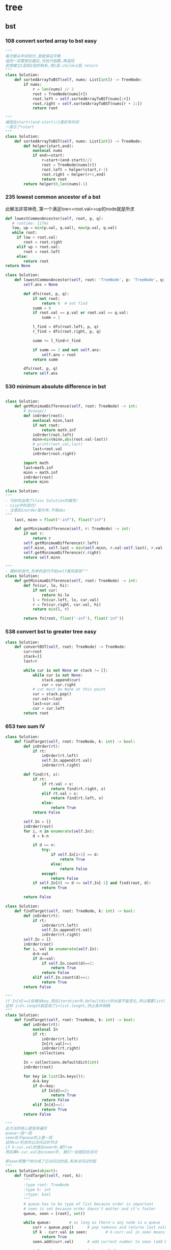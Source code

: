 * tree
:PROPERTIES:
:ID:       C05166BA-35A3-4BC0-9E11-FD13E0F12327
:END:
** bst
*** 108 convert sorted array to bst *easy*
#+NAME: mine,recursive
#+begin_src python
"""
每次都从中间划分,就能保证平衡
返回一定要放在最后,先执行函数,再返回
若想建立1层和2层的联系,用1层.child=2层.return
"""
class Solution:
    def sortedArrayToBST(self, nums: List[int]) -> TreeNode:
        if nums:
            r = len(nums) // 2
            root = TreeNode(nums[r])
            root.left = self.sortedArrayToBST(nums[:r])
            root.right = self.sortedArrayToBST(nums[r + 1:])
            return root
#+end_src

#+NAME: mine,nonlocal nums
#+begin_src python
"""
被困在start+(end-start)/2里好多时间
一直忘了+start
"""
class Solution:
    def sortedArrayToBST(self, nums: List[int]) -> TreeNode:
        def helper(start,end):
            nonlocal nums
            if end>=start:
                r=start+(end-start)//2
                root = TreeNode(nums[r])
                root.left = helper(start,r-1)
                root.right = helper(r+1,end)
                return root
        return helper(0,len(nums)-1)
#+end_src
*** 235 lowest common ancestor of a bst

此解法非常神奇, 第一个满足low<=root.val<=up的node就是所求
#+NAME: dfs,iterative
#+begin_src python
def lowestCommonAncestor(self, root, p, q):
   # runtime: 117ms
   low, up = min(p.val, q.val), max(p.val, q.val)
   while root:
     if low > root.val:
        root = root.right
     elif up < root.val:
        root = root.left
     else:
        return root
return None
#+end_src
#+NAME:mine, 完全没注意到是bst...
#+begin_src python
class Solution:
    def lowestCommonAncestor(self, root: 'TreeNode', p: 'TreeNode', q: 'TreeNode') -> 'TreeNode':
        self.ans = None

        def dfs(root, p, q):
            if not root:
                return 0  # not find
            summ = 0
            if root.val == p.val or root.val == q.val:
                summ = 1

            l_find = dfs(root.left, p, q)
            r_find = dfs(root.right, p, q)

            summ += l_find+r_find

            if summ == 2 and not self.ans:
                self.ans = root
            return summ

        dfs(root, p, q)
        return self.ans
#+end_src

*** 530 minimum absolute difference in bst
#+NAME: abs(cur-last), inorder
#+begin_src python

class Solution:
    def getMinimumDifference(self, root: TreeNode) -> int:
        # @snoop()
        def inOrder(root):
            nonlocal minn,last
            if not root:
                return math.inf
            inOrder(root.left)
            minn=min(minn,abs(root.val-last))
            # print(root.val,last)
            last=root.val
            inOrder(root.right)

        import math
        last=math.inf
        minn = math.inf
        inOrder(root)
        return minn
#+end_src

#+NAME: inorder
#+begin_src python
class Solution:
"""
- 巧妙的运用了class Solution的属性!
- sicp中的迭代!
- 注意到inorder是升序,不用abs
"""
    last, minn = float("-inf"), float("inf")
	
    def getMinimumDifference(self, r: TreeNode) -> int:
        if not r: 
            return r
        self.getMinimumDifference(r.left)
        self.minn, self.last = min(self.minn, r.val-self.last), r.val
        self.getMinimumDifference(r.right)
        return self.minn
#+end_src

#+NAME: sicp
#+begin_src python
"""
- 精妙的迭代,形参的迭代不如self属性直观"""
class Solution:
    def getMinimumDifference(self, root: TreeNode) -> int:
        def fn(cur, lo, hi):
            if not cur:
                return hi-lo
            l = fn(cur.left, lo, cur.val)
            r = fn(cur.right, cur.val, hi)
            return min(l, r)

        return fn(root, float('-inf'), float('inf'))
#+end_src
*** 538 convert bst to greater tree *easy*
#+NAME: mine,iterative inorder
#+begin_src python
class Solution:
    def convertBST(self, root: TreeNode) -> TreeNode:
        cur=root
        stack=[]
        last=0
        
        while cur is not None or stack != []:
            while cur is not None:
                stack.append(cur)
                cur = cur.right
            # cur must be None at this point
            cur = stack.pop()
            cur.val+=last
            last=cur.val
            cur = cur.left
        return root
#+end_src
*** 653 two sum IV
#+NAME: 中序遍历,然后二分查找
#+begin_src python
class Solution:
    def findTarget(self, root: TreeNode, k: int) -> bool:
        def inOrder(rt):
            if rt:
                inOrder(rt.left)
                self.In.append(rt.val)
                inOrder(rt.right)

        def find(rt, x):
            if rt:
                if rt.val < x:
                    return find(rt.right, x)
                elif rt.val > x:
                    return find(rt.left, x)
                else:
                    return True
            return False

        self.In = []
        inOrder(root)
        for i, n in enumerate(self.In):
            d = k-n

            if d == n:
                try:
                    if self.In[i+1] == d:
                        return True
                    else:
                        return False
                except:
                    return False
            if self.In[0] <= d <= self.In[-1] and find(root, d):
                return True

        return False
#+end_src

#+NAME: 中序遍历,然后查找
#+begin_src python
class Solution:
    def findTarget(self, root: TreeNode, k: int) -> bool:
        def inOrder(rt):
            if rt:
                inOrder(rt.left)
                self.In.append(rt.val)
                inOrder(rt.right)
        self.In = []
        inOrder(root)
        for i, val in enumerate(self.In):
            d=k-val
            if d==val:
                if self.In.count(d)==2:
                    return True
                return False
            elif self.In.count(d)==1:
                return True
        return False
#+end_src

#+NAME: defaultdict
#+begin_src python
"""
if In[d]==2会增加key,而在iteration中,defaultdict的长度不能变化,所以需要list(In.keys())
这样 i<In.length就变成了i<list.lenght,终止条件明确
"""
class Solution:
    def findTarget(self, root: TreeNode, k: int) -> bool:
        def inOrder(rt):
            nonlocal In
            if rt:
                inOrder(rt.left)
                In[rt.val]+=1
                inOrder(rt.right)
        import collections
        
        In = collections.defaultdict(int)
        inOrder(root)
        
        for key in list(In.keys()):
            d=k-key
            if d==key:
                if In[d]==2:
                    return True
                return False
            elif In[d]==1:
                return True
        return False
#+end_src

#+NAME: bfs
#+begin_src python
"""
此方法的核心是层序遍历
queue一层一层
seen处于queue的上面一层
这样cur包含所以访问过的节点
if k-cur.val的值在seen中,就True
而如果k-cur.val在unseen中, 我们一会就回去访问

即seen把整个树分成了已访问过的层,和未访问过的层
"""
class Solution(object):
	def findTarget(self, root, k):
		"""
		:type root: TreeNode
		:type k: int
		:rtype: bool
		"""
		# queue has to be type of list because order is important
		# seen is set because order doesn't matter and it's faster
		queue, seen = [root], set()     

		while queue:        # as long as there's any node in a queue
			curr = queue.pop()      # pop removes and returns last value from the queu
			if k - curr.val in seen:        # k-curr.val in seen means there are two wanted numbers
				return True
			seen.add(curr.val)      # add current number to seen (add because seeen is typo of set)

			# Preorder tree traversal (root, left, right)
			if curr.left:
				queue.append(curr.left)
			if curr.right:
				queue.append(curr.right)

		return False        # if all nodes have been visited without success return False
#+end_src

#+NAME: bfs
#+begin_src python
class Solution(object):
    def findTarget(self, root, k):
        """
        :type root: TreeNode
        :type k: int
        :rtype: bool
        """
        if not root:
            return False

        return self._findTarget(root, set(), k)
    
    def _findTarget(self, node, nodes, k):
        if not node:
            return False

        complement = k - node.val
        if complement in nodes:
            return True

        nodes.add(node.val) # current

        return self._findTarget(node.left, nodes, k) or self._findTarget(node.right, nodes, k) # level
#+end_src
*** 669 trim a bst tree
每道题都要注意是什么树!
不同的树有不同的性质!是解题的关键!
#+NAME: mine,recursive
#+begin_src python
class Solution:
    def trimBST(self, root: TreeNode, L: int, R: int) -> TreeNode:
        def dfs(root):
            if root:
                if root.val < L:
                    return dfs(root.right)
                elif root.val > R:
                    return dfs(root.left)
                else:
                    root.left = dfs(root.left)
                    root.right = dfs(root.right)
                    return root
            return None
        return dfs(root)
#+end_src
*** 700 search in a bst *easy*
给定一个值,如何此值在bst中, 就返回此值所在的节点树
否则,返回None

#+NAME: mine
#+begin_src python
# Definition for a binary tree node.
# class TreeNode:
#     def __init__(self, x):
#         self.val = x
#         self.left = None
#         self.right = None

class Solution:
    def searchBST(self, root: TreeNode, val: int) -> TreeNode:
        if not root:
            return None

        if val>root.val:
            return self.searchBST(root.right,val)
        elif val<root.val:
            return self.searchBST(root.left,val)
        else:
            return root
#+end_src
****
*** 897 increasing order search tree *easy*
#+NAME: mine
#+begin_src python
class Solution:
    def increasingBST(self, root: TreeNode) -> TreeNode:
        def inorder(root):
            nonlocal order
            if not root:
                return
            inorder(root.left)
            order.append(root)
            inorder(root.right)
        import collections
        order=collections.deque()
        inorder(root)
        for i in range(len(order)-1):
            order[i].left=order[i+1].left=None
            order[i].right=order[i+1]
        return order[0]
#+end_src

#+NAME: s1

#+begin_src plantuml :file ~/document/plantuml-images/897-s1.png
digraph foo {

}
#+end_src

#+begin_src python
# Definition for a binary tree node.
class TreeNode:
    def __init__(self, x):
        self.val = x
        self.left = None
        self.right = None


class Solution:
    def increasingBST(self, root: TreeNode) -> TreeNode:
        def inorder(node):
            nonlocal cur  # 用self.cur就可以不写nonlocal了
            if node:
                inorder(node.left)
                node.left = None
                cur.right = node
                cur = node
                inorder(node.right)

        ans = cur = TreeNode(None)
        inorder(root)
        return ans.right


def dfs(root):
    if not root:
        return
    print(root.val)
    dfs(root.left)
    dfs(root.right)


t = TreeNode(5)
t.left = TreeNode(3)
t.left.left = TreeNode(2)
t.left.right = TreeNode(4)
t.left.left.left = TreeNode(1)

t.right = TreeNode(6)
t.right.right = TreeNode(8)
t.right.right.left = TreeNode(7)
t.right.right.right = TreeNode(9)

t1 = Solution().increasingBST(t)
dfs(t1)

#+end_src
*** 938 range sum of bst *easy*
**** s1
#+begin_src python
class Solution:
    def rangeSumBST(self, root: TreeNode, L: int, R: int) -> int:
        if not root:
            return 0
        sum = 0
        if L <= root.val <= R:
            sum = root.val
        if root.val <= L:
            # Case when left subtree has values < L so need to traverse it
            sum += self.rangeSumBST(root.right, L, R)
        elif root.val >= R:
            # Case when right subtree has values > R so need to traverse it
            sum += self.rangeSumBST(root.left, L, R)
        else:
            # Case when both subtrees shall be traversed
            sum += self.rangeSumBST(root.left, L, R) + self.rangeSumBST(root.right, L, R)

        return sum
#+end_src
** traversal
*** 100 same tree *easy*
#+NAME: dfs
#+begin_src python
class Solution:
    def isSameTree(self, p: TreeNode, q: TreeNode) -> bool:
        def dfs(t1,t2):
            nonlocal flag
            if not t1:
                if t2:
                    flag=False
                return 
            
            if t2 and t2.val==t1.val:
                dfs(t1.left,t2.left)
                dfs(t1.right,t2.right)
            else:
                flag=False
                return
        flag=True     
        dfs(p,q)
        return flag
#+end_src
#+NAME: dfs 简
#+begin_src python
def isSameTree(self, p, q):
    if p is not None and q is not None:
        # the way to True is single-plank bridge
        return p.val == q.val and self.isSameTree(p.left, q.left) and self.isSameTree(p.right, q.right)
    return p is q # None is None -> True, otherwise -> False
#+end_src
#+NAME: dfs 改
#+begin_src python
class Solution(object):
    def isSameTree(self, p, q):
        if p is None and q is None: # p,q all equals to None
            return True
        elif p is None or q is None: # p,q differs from each other
            return False
        if p.val==q.val: # p,q are not None
            return self.isSameTree(p.left, q.left) and self.isSameTree(p.right, q.right)
        else:
            return False
#+end_src

#+NAME: bfs,dfs iterative
#+begin_src python
# DFS with stack        
def isSameTree2(self, p, q):
    stack = [(p, q)]
    while stack:
        node1, node2 = stack.pop()
        if not node1 and not node2:
            continue
        elif None in [node1, node2]:
            return False
        else:
            if node1.val != node2.val:
                return False
            stack.append((node1.right, node2.right))
            stack.append((node1.left, node2.left))
    return True
 
# BFS with queue    
def isSameTree3(self, p, q):
    queue = [(p, q)]
    while queue:
        node1, node2 = queue.pop(0)
        if not node1 and not node2:
            continue
        elif None in [node1, node2]:
            return False
        else:
            if node1.val != node2.val:
                return False
            queue.append((node1.left, node2.left))
            queue.append((node1.right, node2.right))
    return True
#+end_src

#+NAME: tuple
#+begin_src python
def isSameTree(self, p, q):
    def t(n):
        return n and (n.val, t(n.left), t(n.right))
    return t(p) == t(q)
#+end_src


#+NAME: one line
#+begin_src python
def isSameTree(self, p, q):
    return p and q and p.val == q.val and all(map(self.isSameTree, (p.left, p.right), (q.left, q.right))) or p is q
# p is q:  It is just to return True if p==None and q==None else False.
#+end_src
*** 101 symetric tree 
#+NAME: mine
#+begin_src python

class Solution:
    def isSymmetric(self, root: TreeNode) -> bool:
        def dfs_left(root):
            if not root:
                return ()
            return root.val, dfs_left(root.left), dfs_left(root.right)

        def dfs_right(root):
            if not root:
                return ()
            return root.val, dfs_right(root.right), dfs_right(root.left)
        l = dfs_left(root)
        r = dfs_right(root)
        print(l, '\n', r)
        return l == r
#+end_src

#+NAME: tuple,bfs
#+begin_src python
class Solution(object):
    def isSymmetric(self, root):
        if not root: return True
        from collections import deque
        q = deque([(root.left, root.right)])
        while q:
            l, r = q.popleft()
            if l and r and l.val == r.val:
                # l.right and r.left are symetric
                q.extend([(l.right, r.left), (l.left, r.right)])
            elif l is r:
                continue
            else:
                return False
        return True
#+end_src

#+NAME: tuple,dfs,reverse
#+begin_src python
def isSymmetric(self, root):
    def tuple_tree(root):
        return root and (root.val, tuple_tree(root.left), tuple_tree(root.right))

    def reverse_tree(root):
        if root:
            root.right, root.left = reverse_tree(root.left), reverse_tree(root.right)
        return root
        
    return tuple_tree(root) == tuple_tree(reverse_tree(root))
#+end_src

#+NAME: 
#+begin_src python
class Solution(object):
    def isSymmetric(self, root):
        def sym_tree(L,R):
            if L and R: 
                return L.val == R.val and sym_tree(L.left, R.right) and sym_tree(L.right, R.left)
            else:
                return L is R
        return sym_tree(root, root)
#+end_src

#+NAME: dfs 简
#+begin_src python
def isSymmetric(self, root):
    if not root:
        return True
    return self.dfs(root.left, root.right)
    
def dfs(self, l, r):
    if l and r:
        return l.val == r.val and self.dfs(l.left, r.right) and self.dfs(l.right, r.left)
    return l == r
#+end_src

#+NAME: inorder 正确
#+begin_src python
"""
        1
      /
    2
  /
1


    2
  /   \
1       1
所以要比较level
"""
class Solution:
    # @param root, a tree node
    # @return a boolean
    def isSymmetric(self, root):
        self.trav = []
    	self.in_Order_Trav(root, 0)
    	length = len(self.trav)

    	for i in range(length/2):
            if self.trav[i].val != self.trav[length-1-i].val or self.trav[i].layer != self.trav[length-1-i].layer:
                return False

        return True

    
    def in_Order_Trav(self, root, layer):

        if root!=None:          
            self.in_Order_Trav(root.left,layer+1)
            self.trav.append(MyNode(root.val,layer))
            self.in_Order_Trav(root.right,layer+1)  

class MyNode:
    def __init__(self, val, layer):
        self.layer = layer
        self.val = val
#+end_src
*** 104 maximum depth of binary tree *easy*
#+NAME: short
#+begin_src python
class Solution:
  def maxDepth(self, root: TreeNode,depth=0) -> int:
      if root:
          return max(self.maxDepth(root.left,depth+1),self.maxDepth(root.right,depth+1))
      return depth
#+end_src

#+NAME: one line
#+begin_src python
class Solution:
    def maxDepth(self, root: TreeNode,depth=0) -> int:
        return max(self.maxDepth(root.left,depth+1),self.maxDepth(root.right,depth+1)) if root else return depth

#+end_src

#+NAME: one line2
#+begin_src python
def maxDepth(self, root):
    return 1 + max(map(self.maxDepth, (root.left, root.right))) if root else 0

#+end_src

#+NAME: one line 3
#+begin_src python
# and replace if,or replace else
def maxDepth(self, root):
    return root and 1 + max(map(self.maxDepth, (root.left, root.right))) or 0
#+end_src

#+NAME: bfs
#+begin_src python
class Solution(object):
    def maxDepth(self, root):
        """
        :type root: TreeNode
        :rtype: int
        """
        depth = 0
        level = [root] if root else []
        while level:
            depth += 1
            queue = []
            for el in level:
                if el.left:
                    queue.append(el.left)
                if el.right:
                    queue.append(el.right)
            level = queue
            
        return depth
#+end_src
*** TODO 107 b-tree level order traversal II *easy*                  :imp:

这里为什么tmp=[]不用copy? 不是说引用么,我在递归时就需要copy
比如我的操作系统最后一次作业bitmap


#+NAME: dfs,bfs,stack,queue 
#+begin_src python
# dfs recursively
def levelOrderBottom1(self, root):
    res = []
    self.dfs(root, 0, res)
    return res

def dfs(self, root, level, res):
    if root:
        if len(res) < level + 1 # we will visit -(level+1) later
            res.insert(0, [])
        res[-(level+1)].append(root.val)
        self.dfs(root.left, level+1, res)
        self.dfs(root.right, level+1, res)
        
# dfs + stack
def levelOrderBottom2(self, root):
    stack = [(root, 0)]
    res = []
    while stack:
        node, level = stack.pop()
        if node:
            if len(res) < level+1:
                res.insert(0, [])
            res[-(level+1)].append(node.val)
            stack.append((node.right, level+1))
            stack.append((node.left, level+1))
    return res
 
# bfs + queue   
def levelOrderBottom(self, root):
    queue, res = collections.deque([(root, 0)]), []
    while queue:
        node, level = queue.popleft()
        if node:
            if len(res) < level+1:
                res.insert(0, [])
            res[-(level+1)].append(node.val)
            queue.append((node.left, level+1))
            queue.append((node.right, level+1))
    return res
#+end_src
#+NAME: mine,bst
#+begin_src python

class Solution:
    def levelOrderBottom(self, root: TreeNode) -> List[List[int]]:
        import collections
        if not root:
            return []
        q = collections.deque([root])
        level = collections.deque([[root.val]])

        import copy

        while q:
            tmp = []
            for i in range(len(q)):
                cur = q.popleft()
                if cur.left:
                    tmp.append(cur.left.val)
                    q.append(cur.left)
                if cur.right:
                    tmp.append(cur.right.val)
                    q.append(cur.right)
            if tmp:
                level.appendleft(tmp)
#+end_src
*** 110 balanced b-tree                                              :easy:
#+NAME: mine
#+begin_src python
class Solution:
    def isBalanced(self, root: TreeNode) -> bool:
        self.flag = True

        def dfs(rt, lev=0):
                if not rt:
                    return lev-1

                lev_l = dfs(rt.left, lev+1)
                lev_r = dfs(rt.right, lev+1)
                print(rt.val, lev_l, lev_r)
                if self.flag == True: # once false shows up, flag will not change by that time
                    self.flag = True if abs(lev_l-lev_r) <= 1 else False
                    return max(lev_l, lev_r)
                    
        dfs(root)
        return self.flag
# 改
class Solution:
    def isBalanced(self, root: TreeNode) -> bool:
        def dfs(rt, depth=0):
            if not rt:
                return depth-1, True

            l_depth, l_balanced = dfs(rt.left, depth+1)
            r_depth, r_balanced = dfs(rt.right, depth+1)
            print(rt.val, l_depth, r_depth)

            return max(l_depth, r_depth), l_balanced and r_balanced and abs(l_depth-r_depth) <= 1
        return dfs(root)[1]

#+end_src

#+NAME: dfs, find max depth of every node
#+begin_src python
class Solution(object):
    def isBalanced(self, root):
            
        def check(root):
            if root is None:
                return 0
            left  = check(root.left)
            right = check(root.right)
            if left == -1 or right == -1 or abs(left - right) > 1:
                return -1
            return 1 + max(left, right)
            
        return check(root) != -1

# readable
def check(node):
    if node == None:
        return (0, True)
    l_depth, l_balanced = check(node.left)
    r_depth, r_balanced = check(node.right)
    return max(l_depth, r_depth) + 1, l_balanced and r_balanced and abs(l_depth - r_depth) <= 1
# 平民写法
class Solution(object):
    def isBalanced(self, root):
        def check(root):
            if not root:
                return 0
            
            left = check(root.left)
            if left == -1:
                return -1
            right = check(root.right)
            if right == -1:
                return -1
            
            if abs(left - right) > 1:
                return -1
            return max(left, right) + 1
        
        return check(root) != -1
#+end_src


#+NAME: postorder,iterative
#+begin_src python
class Solution(object):
    def isBalanced(self, root):
        stack, node, last, depths = [], root, None, {}
        while stack or node:
            if node:
                stack.append(node)
                node = node.left
            else:
                node = stack[-1]
                if not node.right or last == node.right:
                    node = stack.pop()
                    left, right  = depths.get(node.left, 0), depths.get(node.right, 0)
                    if abs(left - right) > 1: return False
                    depths[node] = 1 + max(left, right)
                    last = node
                    node = None
                else:
                    node = node.right
       2  return True

#+end_src
*** 111 minmum depth of b-tree                                       :easy:
注意是root到最近的叶子,而不是root到地面
#+NAME: mine
#+begin_src python
class Solution:
    def minDepth(self, root: TreeNode) -> int:
        if root is None: # []
            return 0
        if root.left is None and root.right is None: # leaf
            return 1
        l_depth=r_depth=float('inf')
        if root.left: 
            l_depth=self.minDepth(root.left) 
        if root.right: 
            r_depth=self.minDepth(root.right)
        return min(l_depth,r_depth)+1
#+end_src

#+NAME: 利用减少max忽略地平线的影响
#+begin_src python
def minDepth(self, root):
    if not root:
        return 0
    if not root.left or not root.right:
    # 用max来忽略None的深度
        return max(self.minDepth(root.left), self.minDepth(root.right)) + 1
    else:
        return min(self.minDepth(root.left), self.minDepth(root.right)) + 1
#+end_src

#+NAME: bfs
#+begin_src python
# BFS   
def minDepth(self, root):
    if not root:
        return 0
    queue = collections.deque([(root, 1)])
    while queue:
        node, level = queue.popleft()
        if node:
            if not node.left and not node.right:
                return level # traverse level by level.once finding a exit,return
            else:
                queue.append((node.left, level+1))
                queue.append((node.right, level+1))
#+end_src
*** TODO 112 path sum
+ [X] 注意, 此题root也可以是一个叶子!
+ [X] if not root判断的不一定是叶子!
+ [X] 不能中途截断,sum可能小于0
#+begin_example
Given a binary tree and a sum, determine if the tree has a root-to-leaf path such that adding up all the values along the path equals the given sum.

Note: A leaf is a node with no children.

Example:

Given the below binary tree and sum = 22,

      5
     / \
    4   8
   /   / \
  11  13  4
 /  \      \
7    2      1
return true, as there exist a root-to-leaf path 5->4->11->2 which sum is 22.
#+end_example


#+NAME: iterative dfs
#+begin_src python
class Solution:

    def hasPathSum(self, root: TreeNode, sum: int) -> bool:
        import collections
        if root is None:
            return False
        
        stack = collections.deque([(root, root.val)])
        while stack:
            node, summ = stack.pop()
            if summ == sum and not node.left and not node.right:
                return True
            if node.right:
                stack.append((node.right, summ+node.right.val))
            if node.left:
                stack.append((node.left, summ+node.left.val))
        return False
#+end_src

#+NAME: dfs, recursive
#+begin_src python
class Solution:
    def hasPathSum(self, root, sum):
        if not root:
            return False

        if not root.left and not root.right and root.val == sum:
            return True

        sum -= root.val

        return self.hasPathSum(root.left, sum) or self.hasPathSum(root.right, sum)
#+end_src

#+NAME: 为何有问题?
#+begin_src python

class Solution:

    def hasPathSum(self, root: TreeNode, sum: int) -> bool:
        def helper(root, sum):
            if not root:
                return sum == 0
            sum -= root.val

            l_meet = helper(root.left, sum)
            r_meet = helper(root.right, sum)
            if sum == 0:
                if not root.left and not root.right:  # sum==0 and is leaf
                    return True
                else:
                    return l_meet and r_meet
            return l_meet or r_meet

        if not root and sum == 0:
            return False
        return helper(root, sum)
#+end_src
*** 257 b-tree paths                                                 :easy:
#+NAME: mine,dfs,recursive
#+begin_src python

class Solution:
    def binaryTreePaths(self, root: TreeNode) -> List[str]:
        def dfs(root):
            if not root:
                return
            self.ans[-1] += str(root.val)+'->'  # cur
            last = self.ans[-1]  # cos after dfs(left),ans[-1] may change

            if not root.left and not root.right:
                self.ans[-1] = self.ans[-1][:-2]
            else:
                dfs(root.left)  # left
                if root.left and root.right:  # two children,add path num
                    self.ans.append(last)
                dfs(root.right)  # right

        if not root:
            return
        self.ans = ['']  # we can use str also
        dfs(root)
        return self.ans
#+end_src
*** 559 maximum depth of N-ary tree *easy*
#+NAME: mine
#+begin_src python
# Definition for a Node.
class Node:
    def __init__(self, val=None, children=None):
        self.val = val
        self.children = children
"""
class Solution:
    def maxDepth(self, root: 'Node',depth=0) -> int:
        def dfs(root,depth=1):
            nonlocal maxDepth
            if not root:
                return
            maxDepth=max(maxDepth,depth)
            if root.children:
                for child in root.children:
                    dfs(child,depth+1)
        maxDepth=0
        dfs(root)
        return maxDepth
#+end_src
*** 589 n-ary tree preOrder traversal *easy*
#+NAME: s1
#+begin_src python
class Solution(object):
    def preorder(self, root):
        if not root:
            return []
        res = []
        que = [root]
        while len(que) != 0:
            n = que.pop(0)
            if n.children != None:
                que = n.children + que
            res.append(n.val)
        return res
#+end_src
*** 590 n-ary tree postOrder traversal *easy*

#+begin_quote
否则, 就一直增加当前节点的孩子
遇到null,就结束当前节点的孩子增加
Input: root = [1,null,2,3,4,5,null,null,6,7,null,8,null,9,10,null,null,11,null,12,null,13,null,null,14]
Output: [2,6,14,11,7,3,12,8,4,13,9,10,5,1]
#+RESULTS:
[[file:tree.png]]

input=[1,null,2,3,4,5,null,null,6,7,null,8,null,9,10,null,null,11,null,12,null,13,null,null,14]
output=[2,6,14,11,7,3,12,8,4,13,9,10,5,1]
#+RESULTS:
[[file:~/documents/plantuml-images/590-tree2.png]]
#+end_quote

#+NAME: mine
#+begin_src python
class Solution:
    def postorder(self, root: 'Node') -> List[int]:
        
        def helper(root):
            nonlocal ans
            if not root:
                return
            for child in root.children:
                helper(child)
            ans.append(root.val)
        ans=[]
        helper(root)
        return ans
#+end_src

#+NAME: not recursive
#+begin_src python
class Solution:
    def postorder(self, root: 'Node') -> List[int]:
        if not root:
            return []
        ret=[]
        stack=[root]
        while stack:
            n=stack.pop()
            if n.children:
                stack+=n.children
            ret.insert(0,n.val)
        return ret
#+end_src
*** 606 construct string from b-tree
#+NAME: mine
#+begin_src python
class Solution:
    def tree2str(self, t: TreeNode) -> str:
        def dfs(rt):
            if rt:
                l = dfs(rt.left)
                r = dfs(rt.right)
                if not rt.right:  # right never show null
                    r = ''
                    if not rt.left:
                        l = ''
                return '({0}{1}{2})'.format(rt.val, l, r)
            return '()'
        return dfs(t)[1:-1]
#+end_src

#+NAME: s1
#+begin_src python
class Solution:
    def tree2str(self, t: TreeNode) -> str:
        if t:
            if t.left is None and t.right is None:  
                # (1,0,0), left and right decide
                # c
                return str(t.val)  
            if not t.right:  
                # (1,x,0), right decide
                # c(l)
                return str(t.val)+'('+self.tree2str(t.left)+')'  
            # (1,x,1), right decide
            # c(l)(r)
            return str(t.val)+'('+self.tree2str(t.left)+')('+self.tree2str(t.right)+')'
        return ''
#+end_src
*** 617 merge two binary trees *easy*
#+NAME: playground
#+begin_src python
# Definition for a binary tree node.
class TreeNode:
    def __init__(self, x):
        self.val = x
        self.left = None
        self.right = None

class Solution:
    def mergeTrees(self, t1, t2):
        """
        :type t1: TreeNode
        :type t2: TreeNode
        :rtype: TreeNode
        """
        # initial filter for inputs to make sure they're Tree Nodes with values 
        if not t1: 
            return t2
        if not t2: 
            return t1 

        # initializing a tree node to store the merged tree 
        t = TreeNode(0)
        t.left = TreeNode(1)
        t.right = TreeNode(1)
        
        # initializing a stack 
        dfs= []
        dfs.append(t1)
        dfs.append(t2)
        dfs.append(t)  
       
        # will merge while the stack has items to merge 
        while dfs: 
            
            t_node = dfs.pop()
            t2_node = dfs.pop()
            t1_node = dfs.pop()
          
            # need to make sure the items appended are valid; otherwise 
            if t1_node and t2_node and t_node: 

                sumup = t1_node.val + t2_node.val
                t_node.val = sumup 

                if not t1_node.left: 
                    t_node.left = t2_node.left
                elif not t2_node.left and t1_node.left: 
                    t_node.left = t1_node.left
                else: 
                    dfs.append(t1_node.left)
                    dfs.append(t2_node.left)
                    if not t_node.left: 
                        t_node.left = TreeNode(0)
                    dfs.append(t_node.left)
                    
                    
                if not t1_node.right: 
                    t_node.right = t2_node.right 
                elif not t2_node.right and t1_node.right: 
                    t_node.right = t1_node.right
                else: 
                    dfs.append(t1_node.right)
                    dfs.append(t2_node.right)

                    # not super confident about this... I feel like this isn't a good method
                    if not t_node.right: 
                        t_node.right = TreeNode(0)
                    dfs.append(t_node.right)
        
        return t

def stringToTreeNode(input):
    input = input.strip()
    input = input[1:-1]
    if not input:
        return None

    inputValues = [s.strip() for s in input.split(',')]
    root = TreeNode(int(inputValues[0]))
    nodeQueue = [root]
    front = 0
    index = 1
    while index < len(inputValues):
        node = nodeQueue[front]
        front = front + 1

        item = inputValues[index]
        index = index + 1
        if item != "null":
            leftNumber = int(item)
            node.left = TreeNode(leftNumber)
            nodeQueue.append(node.left)

        if index >= len(inputValues):
            break

        item = inputValues[index]
        index = index + 1
        if item != "null":
            rightNumber = int(item)
            node.right = TreeNode(rightNumber)
            nodeQueue.append(node.right)
    return root

def treeNodeToString(root):
    if not root:
        return "[]"
    output = ""
    queue = [root]
    current = 0
    while current != len(queue):
        node = queue[current]
        current = current + 1

        if not node:
            output += "null, "
            continue

        output += str(node.val) + ", "
        queue.append(node.left)
        queue.append(node.right)
    return "[" + output[:-2] + "]"

def main():
    import sys
    import io
    def readlines():
        for line in io.TextIOWrapper(sys.stdin.buffer, encoding='utf-8'):
            yield line.strip('\n')

    lines = readlines()
    while True:
        try:
            line = next(lines)
            t1 = stringToTreeNode(line);
            line = next(lines)
            t2 = stringToTreeNode(line);
            
            ret = Solution().mergeTrees(t1, t2)

            out = treeNodeToString(ret);
            print(out)
        except StopIteration:
            break

if __name__ == '__main__':
    main()
#+end_src
#+NAME: mine
#+begin_src python
# Definition for a binary tree node.
# class TreeNode:
#     def __init__(self, x):
#         self.val = x
#         self.left = None
#         self.right = None

class Solution:
    def mergeTrees(self, t1: TreeNode, t2: TreeNode) -> TreeNode:
            if t1 and not t2:
                return t1 # cos t2 is None, so node.child = t2
            elif not t1 and t2:
                return t2
            elif not t1 and not t2:
                return
                
            node=TreeNode(t1.val+t2.val)
            node.left=self.mergeTrees(t1.left,t2.left)
            node.right=self.mergeTrees(t1.right,t2.right)
            return node
#+end_src 
*** 637 average of levels in b-tree *easy*
#+NAME: mine,dfs,level(dict),recursive
#+begin_src python
class Solution:
    def averageOfLevels(self, root: TreeNode) -> List[float]:
        def dfs(root,depth=0):
            if root:
                self.level[depth].append(root.val)
                dfs(root.left,depth+1)
                dfs(root.right,depth+1)
        import collections
        self.level=collections.defaultdict(list)
        ans=[]
        dfs(root)
        for i in self.level.values():
            ans.append(sum(i)/len(i))
        return ans
#+end_src

#+NAME: mine,bfs,while iterative
#+begin_src python
class Solution:
    def averageOfLevels(self, root: TreeNode) -> List[float]:
        
        q=[(root,0)]
        import collections
        level_dct=collections.defaultdict(list)
        while q:
            node,level=q.pop(0)
            if node.left:
                q.append((node.left,level+1))
            if node.right:
                q.append((node.right,level+1))
            level_dct[level+1].append(node.val)
        
        ret=[]
        for l in level_dct.values():
            ret.append(sum(l)/len(l))
        return ret
#+end_src

#+NAME: mine,bfs,recursive
#+begin_src python
class Solution(object):
    def averageOfLevels(self, root):
        ans = []
        lvl = [root]
        while lvl:
            ans.append(sum(n.val for n in lvl) / float(len(lvl)))
            lvl = [c for n in lvl for c in [n.left, n.right] if c]
        return ans
#+end_src
*** 872 Leaf-Similar Trees *easy*
#+NAME: mine
#+begin_src python
class Solution:
    def leafSimilar(self, root1: TreeNode, root2: TreeNode) -> bool:
        import copy

        def dfs(root, l):
            if not root:
                return l
            if not root.left and not root.right:
                l.append(root.val)
            l = dfs(root.left, l)
            l = dfs(root.right, l)
            return l
        l1 = []
        l2 = []
        l1 = dfs(root1, l1)
        l2 = dfs(root2, l2)
        return l1 == l2
#+end_src

#+NAME:simple,recursive,skillful
#+begin_src python

class Solution:
	def leafSimilar(self, root1: TreeNode, root2: TreeNode) -> bool:
		def find_leaves(root):      # inorder traversal with condition before adding to res
			res = []
			if root:        # as long as it's not the end of the tree
				res = find_leaves(root.left)        # go always left
				if not root.left and not root.right:        # condition for leaves
					res.append(root.val)        # add to res if it's leave
				res = res + find_leaves(root.right)     # add to results leaves from right branches
			return res      # return results list when it's end

		return find_leaves(root1) == find_leaves(root2)
#+end_src
*** 965 univalued binary tree *easy*
#+NAME: mine
#+begin_src python
# Definition for a binary tree node.
# class TreeNode:
#     def __init__(self, x):
#         self.val = x
#         self.left = None
#         self.right = None

class Solution:
    def isUnivalTree(self, root: TreeNode) -> bool:
        if not root:
            return True
        from collections import defaultdict
        from collections import deque
        seen=defaultdict(bool)
        seen[root.val]=True
        stack=deque([root])
        while stack:
            n=stack.pop()
            if not seen[n.val]:
                return False
            if n.right:
                stack.append(n.right)
            if n.left:
                stack.append(n.left)
                
        return True
#+end_src
*** TODO 993 cousins in b-tree *easy*

#+NAME: parent_lev:dict
#+begin_src python
class Solution:
    import collections
    parent_lev = collections.defaultdict()
    def isCousins(self, root: TreeNode, x: int, y: int) -> bool:
        def dfs(cur, last=-1, depth=0):
            if cur:
                self.parent_lev[cur.val] = (last, depth)
                dfs(cur.left, cur.val, depth+1)
                dfs(cur.right, cur.val, depth+1)

        dfs(root)
        x_parent, x_lev = self.parent_lev[x]
        y_parent, y_lev = self.parent_lev[y]
        if x_parent != y_parent and x_lev == y_lev:
            return True
        return False
#+end_src

#+NAME: recursive TODO
#+begin_src python
"""
class Solution:
      ans=[]
      def DFS
      不行! 一定要自己写一个def __init__定义self.ans=[]才行

"""
class Solution:
    def isCousins(self, root, x, y):
        self.ans=[]
        def DFS(node, x, k, parent):
            if not node:
                return

            if node.val == x:
                self.ans.append(k)
                self.ans.append(parent.val)

            DFS(node.left, x, k+1, node)
            DFS(node.right, x, k+1, node)

        DFS(root, x, 0, root)
        DFS(root, y, 0, root)

        return self.ans[0] == self.ans[2] and self.ans[1] != self.ans[3]

#+end_src


#+begin_src python
"""
x_lev,x_parent=ans[0:2]
"""
class Solution(object):
	def isCousins(self, root, x, y):
		"""
		:type root: TreeNode
		:type x: int
		:type y: int
		:rtype: bool
		"""
		self.ans = []       # by making ans Solution class atributes, you've got access without passing it to the function
		def DFS(node,x,k,parent):
			"""
			http://mishadoff.com/blog/dfs-on-binary-tree-array/ - read why it's so crucial
			"""
			if node.val==x:     # when the node is find - remember x might be x or y
				self.ans.append(k)      # append level to the list
				self.ans.append(parent.val)     # along with the parent value 
			# else traverse the tree in a breadth first fashion
			else:
				if node.left:
					DFS(node.left,x,k+1,node)
				if node.right:
					DFS(node.right,x,k+1,node)

		# find the value for x and y
		DFS(root,x,0,root)
		DFS(root,y,0,root)

		# you can check the ans table to make it more clear
		#print(self.ans)

		# return whether x and y has the same k level and different parent
		return self.ans[0]==self.ans[2] and self.ans[1]!=self.ans[3]
#+end_src

*** 1022 sum of root to leaf binary numbers *easy*
#+NAME: mine,self.str
#+begin_src python
class Solution:
    def sumRootToLeaf(self, root: TreeNode) -> int:
        def dfs(root):
            if root:
                    # once leaves,append(path)
                self.strr += str(root.val)
                if not root.left and not root.right:
                    self.paths.append(self.strr)
                dfs(root.left)
                dfs(root.right)
                self.strr = self.strr[:-1]

        import collections
        self.strr = ''

        self.paths = collections.deque()

        dfs(root)
        summ = 0
        for path in self.paths:
            summ += int(path, 2)
        return summ
#+end_src

#+NAME: O(logn) time,O(n) space
#+begin_src python
def dfs(node, path=None):
    if path == None:
        path = ''
    if node:
        path += str(node.val)
        if node.left or node.right:
            return dfs(node.left, path) + dfs(node.right, path)
        else:
            return int(path, 2)
    else:
        return 0
#+end_src

#+NAME: time:o(logn),space:O(1)
#+begin_src python
# very similar to the implementation of method 1
# but this time, we directly pass the parent sum instead of 
# only calculate the decimal presentation in the leaf
# O(logn) for time
# and without taking the recursion space into account
# we will have O(1) for additional space
def dfs2(node, parent_sum=None):
    if parent_sum == None:
        parent_sum = 0
    if node:
        parent_sum = parent_sum * 2 + node.val
        if node.left or node.right:
            return dfs2(node.left, parent_sum) + dfs2(node.right, parent_sum)
        else:
            return parent_sum
    else:
        return 0
#+end_src
** refactor
*** 226 invert b-tree *easy*
#+NAME: mine
#+begin_src python
# 注意,写成元祖形式,是为了已经进行的计算影响到后面
# 比如root.left=root.right,则root.right=root.left不能产生预期结果
class Solution:
    def invertTree(self, root: TreeNode) -> TreeNode:
        if root:
            root.left,root.right=self.invertTree(root.right),self.invertTree(root.left)
            return root
    
    def invertTree2(self,root):
        if root:
            root.left,root.right=root.right,root.left
            self.invertTree2(root.left)
            self.invertTree2(root.right)
            return root
#+end_src

#+NAME: bfs
#+begin_src python
class Solution(object):
    def invertTree(self, root):
        """
        :type root: TreeNode
        :rtype: TreeNode
        """
        level = [root] if root else []
        while level:
            q = []
            for node in level:
                if node.left:
                    q.append(node.left)                
                if node.right:
                    q.append(node.right)
                node.left, node.right = node.right, node.left
                
            level = q

        return root
#+end_src
dsfsdf sd
